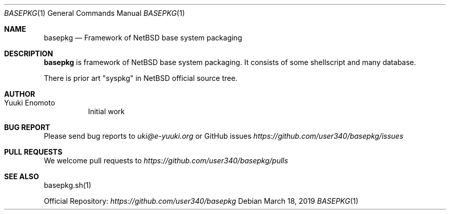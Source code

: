 .\" Copyright (c) 2016-2019 Yuuki Enomoto
.\" All rights reserved. 
.\"  
.\" Redistribution and use in source and binary forms, with or without 
.\" modification, are permitted provided that the following conditions are met: 
.\"  
.\" * Redistributions of source code must retain the above copyright notice, 
.\"   this list of conditions and the following disclaimer.
.\"  
.\" * Redistributions in binary form must reproduce the above copyright notice, 
.\"   this list of conditions and the following disclaimer in the documentation 
.\"   and/or other materials provided with the distribution. 
.\"  
.\" THIS SOFTWARE IS PROVIDED BY THE COPYRIGHT HOLDERS AND CONTRIBUTORS "AS IS" 
.\" AND ANY EXPRESS OR IMPLIED WARRANTIES, INCLUDING, BUT NOT LIMITED TO, THE 
.\" IMPLIED WARRANTIES OF MERCHANTABILITY AND FITNESS FOR A PARTICULAR PURPOSE 
.\" ARE DISCLAIMED. IN NO EVENT SHALL THE COPYRIGHT HOLDER OR CONTRIBUTORS BE 
.\" LIABLE FOR ANY DIRECT, INDIRECT, INCIDENTAL, SPECIAL, EXEMPLARY, OR 
.\" CONSEQUENTIAL DAMAGES (INCLUDING, BUT NOT LIMITED TO, PROCUREMENT OF 
.\" SUBSTITUTE GOODS OR SERVICES; LOSS OF USE, DATA, OR PROFITS; OR BUSINESS 
.\" INTERRUPTION) HOWEVER CAUSED AND ON ANY THEORY OF LIABILITY, WHETHER IN 
.\" CONTRACT, STRICT LIABILITY, OR TORT (INCLUDING NEGLIGENCE OR OTHERWISE) 
.\" ARISING IN ANY WAY OUT OF THE USE OF THIS SOFTWARE, EVEN IF ADVISED OF THE 
.\" POSSIBILITY OF SUCH DAMAGE.
.\"
.Dd March 18, 2019
.Dt BASEPKG 1
.Os
.Sh NAME
.Nm basepkg
.Nd Framework of NetBSD base system packaging
.Sh DESCRIPTION
.Nm
is framework of NetBSD base system packaging.
It consists of some shellscript and many database.
.Pp
There is prior art "syspkg" in NetBSD official source tree.
.Sh AUTHOR
.Bl -tag -width indent -compact
.It "Yuuki Enomoto"
Initial work
.El
.Sh BUG REPORT
Please send bug reports to
.Ar uki@e-yuuki.org
or GitHub issues
.Ar https://github.com/user340/basepkg/issues
.Sh PULL REQUESTS
We welcome pull requests to
.Ar https://github.com/user340/basepkg/pulls
.Sh SEE ALSO
basepkg.sh(1)
.Pp
Official Repository:
.Ar https://github.com/user340/basepkg
